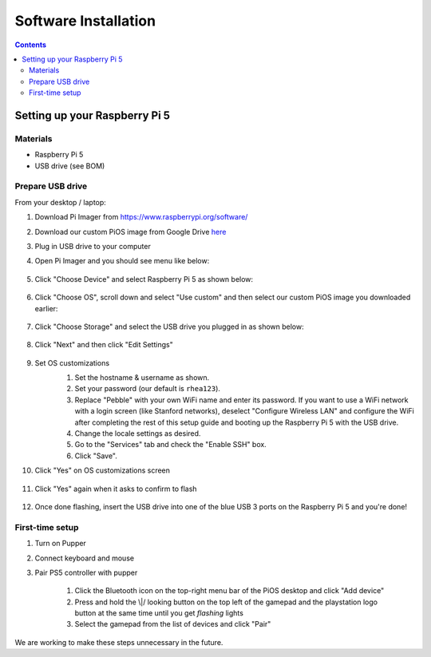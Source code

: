 =====================
Software Installation
=====================

.. contents:: :depth: 4

Setting up your Raspberry Pi 5
------------------------------

Materials
^^^^^^^^^

* Raspberry Pi 5
* USB drive (see BOM)

Prepare USB drive
^^^^^^^^^^^^^^^^^^^^^^^^^^^^^^^^^

From your desktop / laptop:

#. Download Pi Imager from https://www.raspberrypi.org/software/
#. Download our custom PiOS image from Google Drive `here <https://drive.google.com/drive/folders/1DHN-1TVXteCB5OA0ngWWJe6-_iPYVCHJ?usp=drive_link>`_
#. Plug in USB drive to your computer
#. Open Pi Imager and you should see menu like below:

    .. image:: ../_static/pi_imager.png
        :align: center

#. Click "Choose Device" and select Raspberry Pi 5 as shown below:

    .. image:: ../_static/pi_imager_device.png
        :align: center

#. Click "Choose OS", scroll down and select "Use custom" and then select our custom PiOS image you downloaded earlier:

    .. image:: ../_static/pi_imager_use_custom_image_screen.png
        :align: center

#. Click "Choose Storage" and select the USB drive you plugged in as shown below:

    .. image:: ../_static/pi_imager_choose_usb.png
        :align: center

#. Click "Next" and then click "Edit Settings"

    .. image:: ../_static/pi_imager_os_customization_screen.png
        :align: center

#. Set OS customizations
    #. Set the hostname & username as shown. 
    #. Set your password (our default is ``rhea123``). 
    #. Replace "Pebble" with your own WiFi name and enter its password. If you want to use a WiFi network with a login screen (like Stanford networks), deselect "Configure Wireless LAN" and configure the WiFi after completing the rest of this setup guide and booting up the Raspberry Pi 5 with the USB drive.
    #. Change the locale settings as desired. 
    #. Go to the "Services" tab and check the "Enable SSH" box.
    #. Click "Save".

    .. image:: ../_static/pi_imager_os_customizations.png
        :align: center

#. Click "Yes" on OS customizations screen

    .. image:: ../_static/pi_imager_os_customization_screen.png
        :align: center

#. Click "Yes" again when it asks to confirm to flash

    .. image:: ../_static/pi_imager_conf.png
        :align: center

#. Once done flashing, insert the USB drive into one of the blue USB 3 ports on the Raspberry Pi 5 and you're done!


First-time setup
^^^^^^^^^^^^^^^^^

#. Turn on Pupper
#. Connect keyboard and mouse
#. Pair PS5 controller with pupper

    #. Click the Bluetooth icon on the top-right menu bar of the PiOS desktop and click "Add device"
    #. Press and hold the \\|/ looking button on the top left of the gamepad and the playstation logo button at the same time until you get *flashing* lights
    #. Select the gamepad from the list of devices and click "Pair" 

We are working to make these steps unnecessary in the future.

